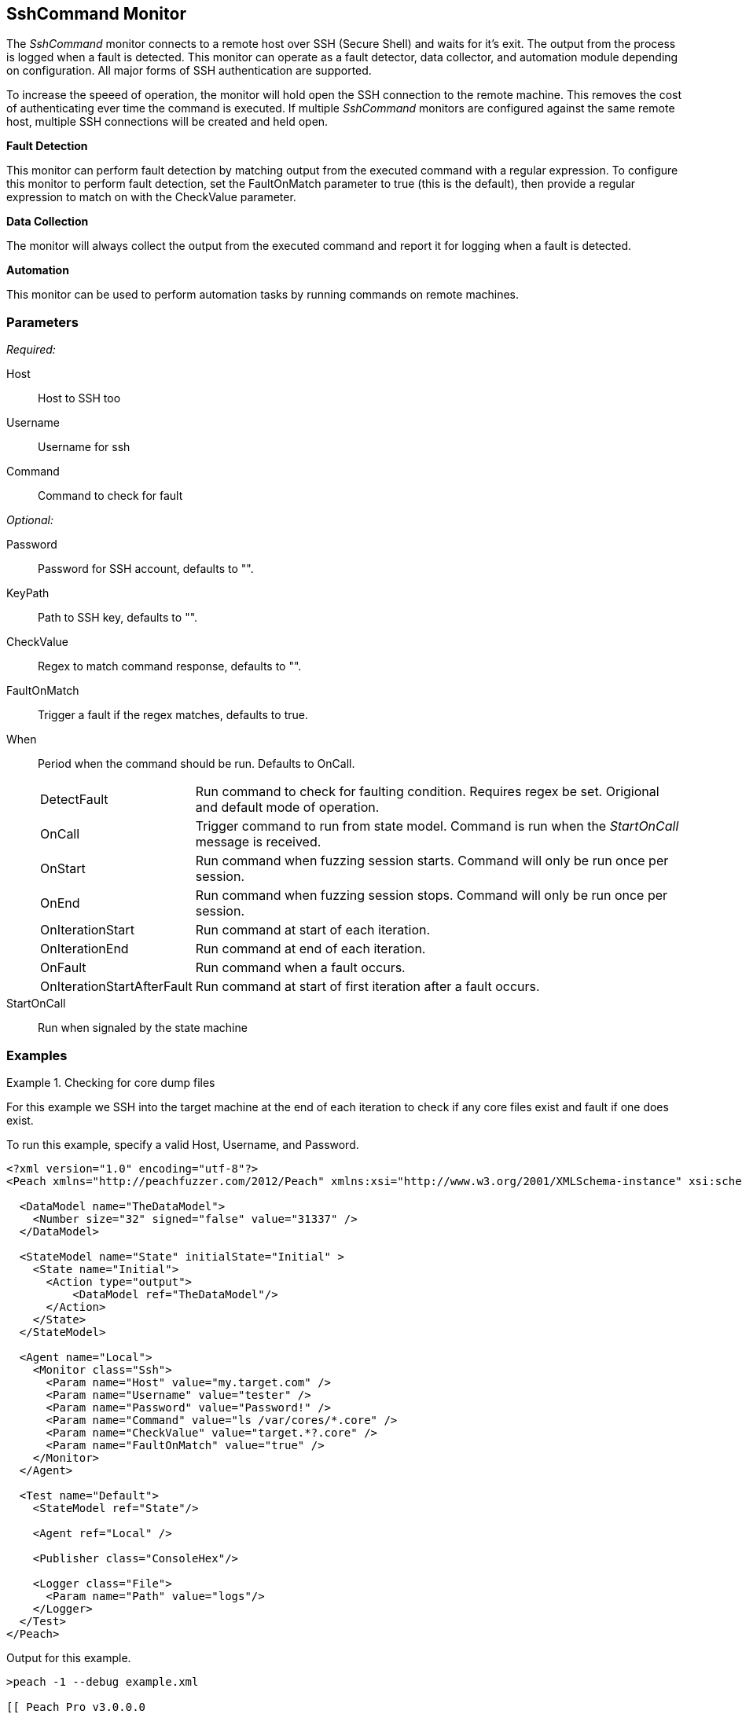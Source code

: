 <<<
[[Monitors_Ssh]]
== SshCommand Monitor

The _SshCommand_ monitor connects to a remote host over SSH (Secure Shell) and waits for it's exit.
The output from the process is logged when a fault is detected.
This monitor can operate as a fault detector, data collector, and automation module depending on configuration.
All major forms of SSH authentication are supported.

To increase the speeed of operation, the monitor will hold open the SSH connection to the remote machine.
This removes the cost of authenticating ever time the command is executed.
If multiple _SshCommand_ monitors are configured against the same remote host, multiple SSH connections will be created and held open.

*Fault Detection*

This monitor can perform fault detection by matching output from the executed command with a regular expression.
To configure this monitor to perform fault detection, set the +FaultOnMatch+ parameter to +true+ (this is the default), then provide a regular expression
to match on with the +CheckValue+ parameter.

*Data Collection*

The monitor will always collect the output from the executed command and report it for logging when a fault is detected.

*Automation*

This monitor can be used to perform automation tasks by running commands on remote machines.

=== Parameters

_Required:_

Host:: Host to SSH too
Username:: Username for ssh
Command:: Command to check for fault

_Optional:_

Password:: Password for SSH account, defaults to "".
KeyPath:: Path to SSH key, defaults to "".
CheckValue:: Regex to match command response, defaults to "".
FaultOnMatch:: Trigger a fault if the regex matches, defaults to true.
When::
+
Period when the command should be run. Defaults to +OnCall+.
+
[horizontal]
DetectFault;; Run command to check for faulting condition. Requires regex be set. Origional and default mode of operation.
OnCall;; Trigger command to run from state model. Command is run when the _StartOnCall_ message is received.
OnStart;; Run command when fuzzing session starts. Command will only be run once per session.
OnEnd;; Run command when fuzzing session stops. Command will only be run once per session.
OnIterationStart;; Run command at start of each iteration.
OnIterationEnd;; Run command at end of each iteration.
OnFault;; Run command when a fault occurs.
OnIterationStartAfterFault;; Run command at start of first iteration after a fault occurs.

StartOnCall:: Run when signaled by the state machine

=== Examples

.Checking for core dump files
==========
For this example we SSH into the target machine at the end of each iteration to check if any core files exist and fault if one does exist.

To run this example, specify a valid Host, Username, and Password.

[source,xml]
----
<?xml version="1.0" encoding="utf-8"?>
<Peach xmlns="http://peachfuzzer.com/2012/Peach" xmlns:xsi="http://www.w3.org/2001/XMLSchema-instance" xsi:schemaLocation="http://peachfuzzer.com/2012/Peach peach.xsd">

  <DataModel name="TheDataModel">
    <Number size="32" signed="false" value="31337" />
  </DataModel>

  <StateModel name="State" initialState="Initial" >
    <State name="Initial">
      <Action type="output">
          <DataModel ref="TheDataModel"/>
      </Action>
    </State>
  </StateModel>

  <Agent name="Local">
    <Monitor class="Ssh">
      <Param name="Host" value="my.target.com" />
      <Param name="Username" value="tester" />
      <Param name="Password" value="Password!" />
      <Param name="Command" value="ls /var/cores/*.core" />
      <Param name="CheckValue" value="target.*?.core" />
      <Param name="FaultOnMatch" value="true" />
    </Monitor>
  </Agent>

  <Test name="Default">
    <StateModel ref="State"/>

    <Agent ref="Local" />

    <Publisher class="ConsoleHex"/>

    <Logger class="File">
      <Param name="Path" value="logs"/>
    </Logger>
  </Test>
</Peach>
----

Output for this example.

----
>peach -1 --debug example.xml

[[ Peach Pro v3.0.0.0
[[ Copyright (c) Deja vu Security

[*] Test 'Default' starting with random seed 63850.
Peach.Core.Agent.Agent StartMonitor: Monitor Ssh
Peach.Core.Agent.Agent SessionStarting: Monitor

[R1,-,-] Performing iteration
Peach.Core.Engine runTest: Performing recording iteration.
Peach.Core.Dom.Action Run: Adding action to controlRecordingActionsExecuted
Peach.Core.Dom.Action ActionType.Output
Peach.Core.Publishers.ConsolePublisher start()
Peach.Core.Publishers.ConsolePublisher open()
Peach.Core.Publishers.ConsolePublisher output(4 bytes)
00000000   69 7A 00 00                                        iz??
Peach.Core.Publishers.ConsolePublisher close()
Peach.Core.Engine runTest: context.config.singleIteration == true
Peach.Core.Publishers.ConsolePublisher stop()
Peach.Core.Agent.Agent SessionFinished: Monitor

[*] Test 'Default' finished.
----

To verify that Peach is checking for a file on the remote machine, create a file named target.testing.core in /var/cores. When Peach logs in and finds that file, a fault occurs.

==========
